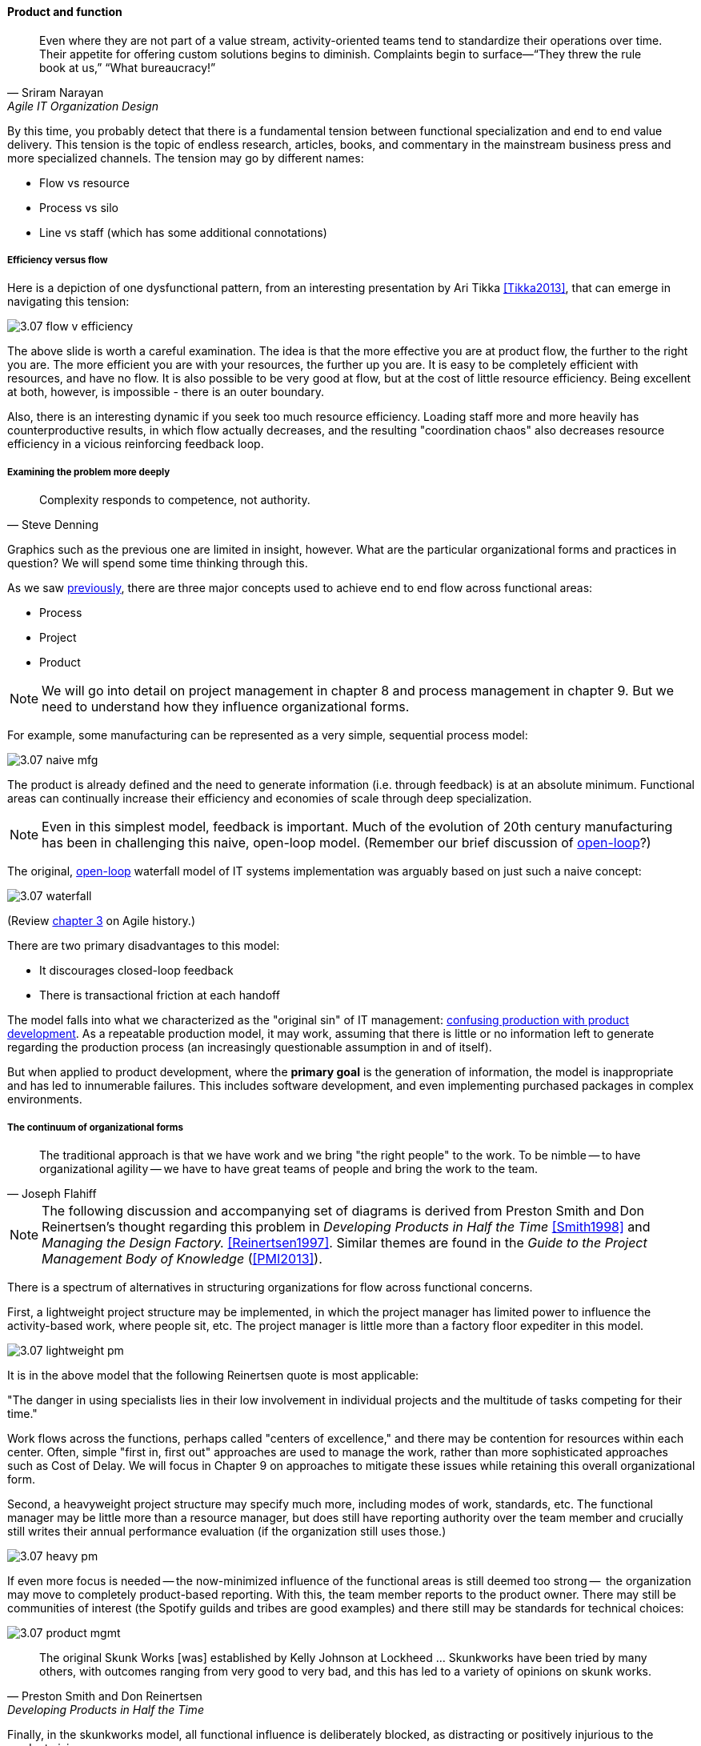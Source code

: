 anchor:product-v-function[]

==== Product and function

[quote, Sriram Narayan, Agile IT Organization Design]
Even where they are not part of a value stream, activity-oriented teams tend to standardize their operations over time. Their appetite for offering custom solutions begins to diminish. Complaints begin to surface—“They threw the rule book at us,” “What bureaucracy!”

By this time, you probably detect that there is a fundamental tension between functional specialization and end to end value delivery. This tension is the topic of endless research, articles, books, and commentary in the mainstream business press and more specialized channels. The tension may go by different names:

* Flow vs resource
* Process vs silo
* Line vs staff (which has some additional connotations)

===== Efficiency versus flow

Here is a depiction of one dysfunctional pattern, from an interesting presentation by Ari Tikka <<Tikka2013>>, that can emerge in navigating this tension:

image::images/3.07-flow-v-efficiency.png[]

The above slide is worth a careful examination. The idea is that the more effective you are at product flow, the further to the right you are. The more efficient you are with your resources, the further up you are. It is easy to be completely efficient with resources, and have no flow. It is also possible to be very good at flow, but at the cost of little resource efficiency. Being excellent at both, however, is impossible - there is an outer boundary.

Also, there is an interesting dynamic if you seek too much resource efficiency. Loading staff more and more heavily has counterproductive results, in which flow actually decreases, and the resulting "coordination chaos" also decreases resource efficiency in a vicious reinforcing feedback loop.

===== Examining the problem more deeply
[quote, Steve Denning]
Complexity responds to competence, not authority.

Graphics such as the previous one are limited in insight, however. What are the particular organizational forms and practices in question? We will spend some time thinking through this.

As we saw xref:2.04.01-process-project-product[previously], there are three major concepts used to achieve end to end flow across functional areas:

* Process
* Project
* Product

NOTE: We will go into detail on project management in chapter 8 and process management in chapter 9. But we need to understand how they influence organizational forms.

For example, some manufacturing can be represented as a very simple, sequential process model:

image::images/3.07-naive-mfg.png[]

The product is already defined and the need to generate information (i.e. through feedback) is at an absolute minimum. Functional areas can continually increase their efficiency and economies of scale through deep specialization.

NOTE: Even in this simplest model, feedback is important. Much of the evolution of 20th century manufacturing has been in challenging this naive, open-loop model. (Remember our brief discussion of xref:2.00.1-open-loop[open-loop]?)

The original, xref:2.00.1-open-loop[open-loop] waterfall model of IT systems implementation was arguably based on just such a naive concept:

image::images/3.07-waterfall.png[]

(Review xref:1.03.02-Agile-history[chapter 3] on Agile history.)

There are two primary disadvantages to this model:

* It discourages closed-loop feedback
* There is transactional friction at each handoff

The model falls into what we characterized as the "original sin" of IT management: xref:2.04.04-lean-product-dev[confusing production with product development]. As a repeatable production model, it may work, assuming that there is little or no information left to generate regarding the production process (an increasingly questionable assumption in and of itself).

But when applied to product development, where the *primary goal* is the generation of information, the model is inappropriate and has led to innumerable failures. This includes software development, and even implementing purchased packages in complex environments.

===== The continuum of organizational forms

[quote, Joseph Flahiff]
The traditional approach is that we have work and we bring "the right people" to the work. To be nimble -- to have organizational agility -- we have to have great teams of people and bring the work to the team.

NOTE: The following discussion and accompanying set of diagrams is derived from Preston Smith and Don Reinertsen's thought regarding this problem in  _Developing Products in Half the Time_ <<Smith1998>> and _Managing the Design Factory._ <<Reinertsen1997>>. Similar themes are found in the _Guide to the Project Management Body of Knowledge_ (<<PMI2013>>).

There is a spectrum of alternatives in structuring organizations for flow across functional concerns.

First, a lightweight project structure may be implemented, in which the project manager has limited power to influence the activity-based work, where people sit, etc. The project manager is little more than a factory floor expediter in this model.

image::images/3.07-lightweight-pm.png[]

It is in the above model that the following Reinertsen quote is most applicable:

"The danger in using specialists lies in their low involvement in individual projects and the multitude of tasks competing for their time."

Work flows across the functions, perhaps called "centers of excellence," and there may be contention for resources within each center. Often, simple "first in, first out" approaches are used to manage the work, rather than more sophisticated approaches such as Cost of Delay. We will focus in Chapter 9 on approaches to mitigate these issues while retaining this overall organizational form.

Second, a heavyweight project structure may specify much more, including modes of work, standards, etc. The functional manager may be little more than a resource manager, but does still have reporting authority over the team member and crucially still writes their annual performance evaluation (if the organization still uses those.)

image::images/3.07-heavy-pm.png[]

If even more focus is needed -- the now-minimized influence of the functional areas is still deemed too strong --  the organization may move to completely product-based reporting. With this, the team member reports to the product owner. There may still be communities of interest (the Spotify guilds and tribes are good examples) and there still may be standards for technical choices:

image::images/3.07-product-mgmt.png[]

[quote, Preston Smith and Don Reinertsen, Developing Products in Half the Time]

The original Skunk Works [was] established by Kelly Johnson at Lockheed ... Skunkworks have been tried by many others, with outcomes ranging from very good to very bad, and this has led to a variety of opinions on skunk works.

Finally, in the skunkworks model, all functional influence is deliberately blocked, as distracting or positively injurious to the product vision:

image::images/3.07-skunk.png[]

The product team has complete autonomy, and can move at great speed. It is also free to:

* re-invent the wheel, developing new solutions to old and well-understood problems
* bring in new components on a whim (regardless of whether they are truly necessary) adding to sourcing and long-term support complexity,
* ignore safety and security standards, resulting in risk and expensive retrofits.


Ultimately, skunkworks is not scalable. Research by the Corporate Executive Board suggests that "Once more than about 15% of projects go through the fast [skunkworks] team, productivity starts to fall away dramatically." It also causes issues with morale, as a two-tier organization starts to emerge with elite and non-elite segments <<Goodwin2015>>.

[quote, Kevin Matheny]
A skunkworks team is like a long lived branch. When it comes back in, things are going to break.

Because of these issues, Don Reinertsen (<<Reinertsen1997>>) observes that:

[quote, Don Reinertsen, Managing the Design Factory]
Companies that experiment with autonomous teams learn their lessons, and conclude that the disadvantages are significant. Then they try to combine the advantages of the functional form with those of the autonomous team.

The Agile movement is an important correction to dominant IT management approaches employing xref:2.00.1-open-loop[open-loop] delivery across centralized functional centers of excellence. However, the ultimate extreme of the skunkworks approach cannot be the basis for organization across the enterprise.

We will examine the various adaptations and approaches for balancing the two organizational extremes further in Chapters 8 (Project Management) and 9 (Process Management).
